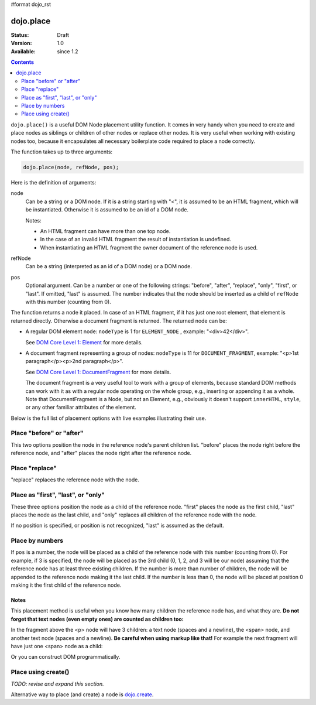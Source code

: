 #format dojo_rst

dojo.place
==========

:Status: Draft
:Version: 1.0
:Available: since 1.2

.. contents::
   :depth: 2

``dojo.place()`` is a useful DOM Node placement utility function. It comes in very handy when you need to create and place nodes as siblings or children of other nodes or replace other nodes. It is very useful when working with existing nodes too, because it encapsulates all necessary boilerplate code required to place a node correctly.

The function takes up to three arguments:

.. code-block :: javascript

  dojo.place(node, refNode, pos);

Here is the definition of arguments:

node
  Can be a string or a DOM node. If it is a string starting with "<", it is assumed to be an HTML fragment, which will be instantiated. Otherwise it is assumed to be an id of a DOM node.

  Notes:

  - An HTML fragment can have more than one top node.
  - In the case of an invalid HTML fragment the result of instantiation is undefined.
  - When instantiating an HTML fragment the owner document of the reference node is used.

refNode
  Can be a string (interpreted as an id of a DOM node) or a DOM node.

pos
  Optional argument. Can be a number or one of the following strings: "before", "after", "replace", "only", "first", or "last". If omitted, "last" is assumed. The number indicates that the node should be inserted as a child of ``refNode`` with this number (counting from 0).

The function returns a node it placed. In case of an HTML fragment, if it has just one root element, that element is returned directly. Otherwise a document fragment is returned. The returned node can be:

- A regular DOM element node: ``nodeType`` is 1 for ``ELEMENT_NODE`` , example: "<div>42</div>".

  See `DOM Core Level 1: Element <http://www.w3.org/TR/REC-DOM-Level-1/level-one-core.html#ID-745549614>`_ for more details.

- A document fragment representing a group of nodes: ``nodeType`` is 11 for ``DOCUMENT_FRAGMENT``, example: "<p>1st paragraph</p><p>2nd paragraph</p>".

  See `DOM Core Level 1: DocumentFragment <http://www.w3.org/TR/REC-DOM-Level-1/level-one-core.html#ID-B63ED1A3>`_ for more details.

  The document fragment is a very useful tool to work with a group of elements, because standard DOM methods can work with it as with a regular node operating on the whole group, e.g., inserting or appending it as a whole. Note that DocumentFragment is a Node, but not an Element, e.g., obviously it doesn't support ``innerHTML``, ``style``, or any other familiar attributes of the element.

Below is the full list of placement options with live examples illustrating their use.

Place "before" or "after"
-------------------------

This two options position the node in the reference node's parent children list. "before" places the node right before the reference node, and "after" places the node right after the reference node.

.. cv-compound::

  .. cv:: javascript

    <script>
      dojo.addOnLoad(function(){
        var n = 0;
        dojo.connect(dojo.byId("placeBA"), "onclick", function(){
          dojo.place("<div class='node'>new node #" + (++n) + "</div>", "refBA",
            dojo.byId("posBA").value); // before/after
        });
      });
    </script>

  .. cv:: html

    <p>
      <button id="placeBA">Place node</button>
      <select id="posBA">
        <option value="before">before</option>
        <option value="after">after</option>
      </select>
    </p>
    <p>
      <div>before: 1st</div>
      <div>before: 2nd</div>
      <div id="refBA" class="ref">
        <div class="child">the reference node's child #0</div>
        <div class="child">the reference node's child #1</div>
        <div class="child">the reference node's child #2</div>
      </div>
      <div>after: 1st</div>
      <div>after: 2nd</div>
    </p>

  .. cv:: css

    <style>
      div.ref     { background-color: #fcc; }
      div.node    { background-color: #cfc; }
      div.child   { background-color: #ffc; }
      div.ref div { margin-left: 3em; }
    </style>

Place "replace"
---------------

"replace" replaces the reference node with the node.

.. cv-compound::

  .. cv:: javascript

    <script>
      dojo.addOnLoad(function(){
        var n = 0;
        dojo.connect(dojo.byId("placeReplace"), "onclick", function(){
          dojo.place("<div class='node'>new node #" + (++n) + "</div>", "refReplace", "replace");
          dojo.attr("placeReplace", "disabled", "disabled");
        });
      });
    </script>

  .. cv:: html

    <p>
      <button id="placeReplace">Place node</button>
    </p>
    <p>
      <div>before: 1st</div>
      <div>before: 2nd</div>
      <div id="refReplace" class="ref">
        <div class="child">the reference node's child #0</div>
        <div class="child">the reference node's child #1</div>
        <div class="child">the reference node's child #2</div>
      </div>
      <div>after: 1st</div>
      <div>after: 2nd</div>
    </p>

  .. cv:: css

    <style>
      div.ref     { background-color: #fcc; }
      div.node    { background-color: #cfc; }
      div.child   { background-color: #ffc; }
      div.ref div { margin-left: 3em; }
    </style>

Place as "first", "last", or "only"
-----------------------------------

These three options position the node as a child of the reference node. "first" places the node as the first child, "last" places the node as the last child, and "only" replaces all children of the reference node with the node.

If no position is specified, or position is not recognized, "last" is assumed as the default.

.. cv-compound::

  .. cv:: javascript

    <script>
      dojo.addOnLoad(function(){
        var n = 0;
        dojo.connect(dojo.byId("placeFLO"), "onclick", function(){
          dojo.place("<div class='node'>new node #" + (++n) + "</div>", "refFLO",
            dojo.byId("posFLO").value); // first/last/only
        });
      });
    </script>

  .. cv:: html

    <p>
      <button id="placeFLO">Place node</button>
      <select id="posFLO">
        <option value="first">first</option>
        <option value="last">last</option>
        <option value="only">only</option>
      </select>
    </p>
    <p>
      <div>before: 1st</div>
      <div>before: 2nd</div>
      <div id="refFLO" class="ref">
        <div class="child">the reference node's child #0</div>
        <div class="child">the reference node's child #1</div>
        <div class="child">the reference node's child #2</div>
      </div>
      <div>after: 1st</div>
      <div>after: 2nd</div>
    </p>

  .. cv:: css

    <style>
      div.ref     { background-color: #fcc; }
      div.node    { background-color: #cfc; }
      div.child   { background-color: #ffc; }
      div.ref div { margin-left: 3em; }
    </style>

Place by numbers
----------------

If ``pos`` is a number, the node will be placed as a child of the reference node with this number (counting from 0). For example, if 3 is specified, the node will be placed as the 3rd child (0, 1, 2, and 3 will be our node) assuming that the reference node has at least three existing children. If the number is more than number of children, the node will be appended to the reference node making it the last child. If the number is less than 0, the node will be placed at position 0 making it the first child of the reference node.

.. cv-compound::

  .. cv:: javascript

    <script>
      dojo.addOnLoad(function(){
        var n = 0;
        dojo.connect(dojo.byId("placeNumber"), "onclick", function(){
          dojo.place("<div class='node'>new node #" + (++n) + "</div>", "refNumber", parseInt(dojo.byId("posNumber").value));
        });
        // let's add nodes manually to ensure their number
        for(var i = 0; i < 3; ++i){
          dojo.place("<div class='child'>the reference node's child #" + i + "</div>", "refNumber");
        }
      });
    </script>

  .. cv:: html

    <p>
      <button id="placeNumber">Place node</button>
      as child
      <select id="posNumber">
        <option value="0">#0</option>
        <option value="1">#1</option>
        <option value="2">#2</option>
        <option value="3">#3</option>
        <option value="4">#4</option>
        <option value="5">#5</option>
      </select>
    </p>
    <p>
      <div>before: 1st</div>
      <div>before: 2nd</div>
      <div id="refNumber" class="ref"></div>
      <div>after: 1st</div>
      <div>after: 2nd</div>
    </p>

  .. cv:: css

    <style>
      div.ref     { background-color: #fcc; }
      div.node    { background-color: #cfc; }
      div.child   { background-color: #ffc; }
      div.ref div { margin-left: 3em; }
    </style>

Notes
~~~~~

This placement method is useful when you know how many children the reference node has, and what they are. **Do not forget that text nodes (even empty ones) are counted as children too:**

.. code-block :: html
  :linenos:

  <p>
    <span>1</span>
  </p>

In the fragment above the <p> node will have 3 children: a text node (spaces and a newline), the <span> node, and another text node (spaces and a newline). **Be careful when using markup like that!** For example the next fragment will have just one <span> node as a child:

.. code-block :: html
  :linenos:

  <p><span>1</span></p>

Or you can construct DOM programmatically.

Place using create()
--------------------

*TODO: revise and expand this section.*

Alternative way to place (and create) a node is `dojo.create <dojo/create>`_.

.. code-block :: javascript
  :linenos:

  // the third and fourth options are passed to dojo.place()
  // create a div, and place(n, dojo.body(), "first");
  dojo.create("div", null, dojo.body(), "first");
